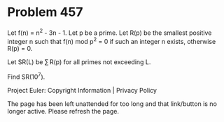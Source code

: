 *   Problem 457

   Let f(n) = n^2 - 3n - 1.
   Let p be a prime.
   Let R(p) be the smallest positive integer n such that f(n) mod p^2 = 0 if
   such an integer n exists, otherwise R(p) = 0.

   Let SR(L) be ∑ R(p) for all primes not exceeding L.

   Find SR(10^7).

   Project Euler: Copyright Information | Privacy Policy

   The page has been left unattended for too long and that link/button is no
   longer active. Please refresh the page.
